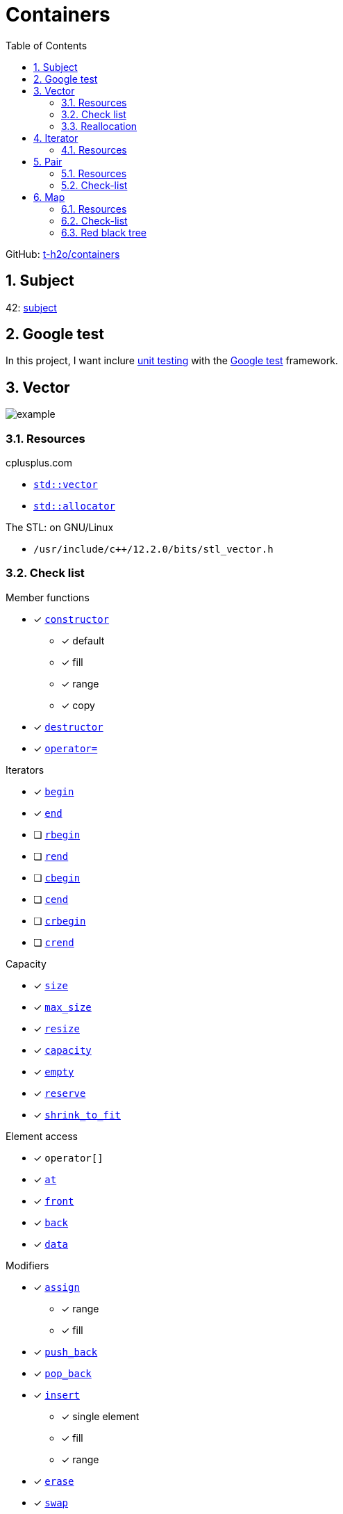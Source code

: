 = Containers
:nofooter:
:toc: left
:sectnums:
:stylesheet: assets/my-stylesheet.css
:stem:

GitHub: https://github.com/t-h2o/containers[t-h2o/containers]

== Subject

42: https://cdn.intra.42.fr/pdf/pdf/60315/en.subject.pdf[subject]

== Google test

In this project, I want inclure https://en.wikipedia.org/wiki/Unit_testing[unit testing] with the https://google.github.io/googletest/[Google test] framework.

== Vector

image::assets/vector.svg[example]

=== Resources

.cplusplus.com
* https://cplusplus.com/reference/vector/vector[`std::vector`]
* https://cplusplus.com/reference/memory/allocator/[`std::allocator`]

.The STL: on GNU/Linux
* `/usr/include/c++/12.2.0/bits/stl_vector.h`

=== Check list

.Member functions
* [x] https://cplusplus.com/reference/vector/vector/vector/[`constructor`]
** [x] default
** [x] fill
** [x] range
** [x] copy
* [x] https://cplusplus.com/reference/vector/vector/~vector/[`destructor`]
* [x] https://cplusplus.com/reference/vector/vector/operator=/[`operator=`]

.Iterators

* [x] https://cplusplus.com/reference/vector/vector/begin/[`begin`]
* [x] https://cplusplus.com/reference/vector/vector/end/[`end`]
* [ ] https://cplusplus.com/reference/vector/vector/rbegin/[`rbegin`]
* [ ] https://cplusplus.com/reference/vector/vector/rend/[`rend`]
* [ ] https://cplusplus.com/reference/vector/vector/cbegin/[`cbegin`]
* [ ] https://cplusplus.com/reference/vector/vector/cend/[`cend`]
* [ ] https://cplusplus.com/reference/vector/vector/crbegin/[`crbegin`]
* [ ] https://cplusplus.com/reference/vector/vector/crend/[`crend`]

.Capacity
* [x] https://cplusplus.com/reference/vector/vector/size/[`size`]
* [x] https://cplusplus.com/reference/vector/vector/max_size/[`max_size`]
* [x] https://cplusplus.com/reference/vector/vector/resize/[`resize`]
* [x] https://cplusplus.com/reference/vector/vector/capacity/[`capacity`]
* [x] https://cplusplus.com/reference/vector/vector/empty/[`empty`]
* [x] https://cplusplus.com/reference/vector/vector/reserve/[`reserve`]
* [x] https://cplusplus.com/reference/vector/vector/shrink_to_fit/[`shrink_to_fit`]

.Element access
* [x] `operator[]`
* [x] https://cplusplus.com/reference/vector/vector/at/[`at`]
* [x] https://cplusplus.com/reference/vector/vector/front/[`front`]
* [x] https://cplusplus.com/reference/vector/vector/back/[`back`]
* [x] https://cplusplus.com/reference/vector/vector/data/[`data`]

.Modifiers
* [x] https://cplusplus.com/reference/vector/vector/assign/[`assign`]
** [x] range
** [x] fill
* [x] https://cplusplus.com/reference/vector/vector/push_back/[`push_back`]
* [x] https://cplusplus.com/reference/vector/vector/pop_back/[`pop_back`]
* [x] https://cplusplus.com/reference/vector/vector/insert/[`insert`]
** [x] single element
** [x] fill
** [x] range
* [x] https://cplusplus.com/reference/vector/vector/erase/[`erase`]
* [x] https://cplusplus.com/reference/vector/vector/swap/[`swap`]
* [x] https://cplusplus.com/reference/vector/vector/clear/[`clear`]
* [ ] https://cplusplus.com/reference/vector/vector/emplace/[`emplace`]
* [ ] https://cplusplus.com/reference/vector/vector/emplace_back/[`emplace_back`]

.Allocator
* [ ] https://cplusplus.com/reference/vector/vector/get_allocator/[`get_allocator`]

=== Reallocation

[blockquote, cplusplus.com]
____
Internally, vectors use a dynamically allocated array to store their elements. This array may need to be reallocated in order to grow in size when new elements are inserted, which implies allocating a new array and moving all elements to it. This is a relatively expensive task in terms of processing time, and thus, vectors do not reallocate each time an element is added to the container.

Instead, vector containers may allocate some extra storage to accommodate for possible growth, and thus the container may have an actual capacity greater than the storage strictly needed to contain its elements (i.e., its size). Libraries can implement different strategies for growth to balance between memory usage and reallocations, but in any case, reallocations should only happen at logarithmically growing intervals of size so that the insertion of individual elements at the end of the vector can be provided with amortized constant time complexity (see push_back).
____

[stem]
++++
z(x, y) = x * 2 ^ y
++++

image::assets/gnuplot.svg[gnuplot]

== Iterator

=== Resources

.cplusplus.com
* https://cplusplus.com/reference/iterator/[`<iterator>`]
* https://cplusplus.com/reference/iterator/iterator/[`std::iterator`]
* https://cplusplus.com/reference/iterator/iterator_traits/[`std::iterator_traits`]

== Pair

=== Resources

.cplusplus.com
* https://cplusplus.com/reference/utility/pair/[`std::pair`]

.The STL: on GNU/Linux
* `/usr/include/c++/12.2.0/bits/stl_pair.h`

=== Check-list

.Member functions
* [x] https://cplusplus.com/reference/utility/pair/pair/[`constructor`]
** [x] default
** [x] copy
** [x] initialization
* [ ] https://cplusplus.com/reference/utility/pair/operator=/[`operator=`]
* [ ] https://cplusplus.com/reference/utility/pair/swap/[`swap`]

== Map

image::assets/map_usecase.svg[map usecase]

=== Resources

.cplusplus.com
* https://cplusplus.com/reference/map/map/[`std::map`]

.wikipedia
* https://en.wikipedia.org/wiki/Binary_search_tree[Binary search tree]
** Nodes can have 2 subtrees
** Items to the left of a given node are smaller
** Items to the right of a given node are larger
* https://en.wikipedia.org/wiki/Red%E2%80%93black_tree[Red–black tree]
** A node is either red or black
** The root adn leaves (NULL) are balck
** If a node is red, then its children are black
** All path from a node to its NULL descendants contain the same number of black nodes
* https://en.wikipedia.org/wiki/Tree_rotation[Tree rotation]

.YouTube @MisterCode
* https://youtu.be/JwgeECkckRo[Insertion for Red-Black Trees ( incl. Examples )]
* https://youtu.be/_c30ot0Kcis[Deletion for Red-Black Trees ( incl. Examples )]

.other
* https://www.cs.usfca.edu/~galles/visualization/RedBlack.html[red black tree visualization]

=== Check-list

.Member functions
* [ ] https://cplusplus.com/reference/map/map/map/[`constructor`]
* [ ] https://cplusplus.com/reference/map/map/~map/[`destructor`]
* [ ] https://cplusplus.com/reference/map/map/operator=/[`operator=`]

.Iterators:
* [ ] https://cplusplus.com/reference/map/map/begin[`begin`]
* [ ] https://cplusplus.com/reference/map/map/end[`end`]
* [ ] https://cplusplus.com/reference/map/map/rbegin[`rbegin`]
* [ ] https://cplusplus.com/reference/map/map/rend[`rend`]
* [ ] https://cplusplus.com/reference/map/map/cbegin[`cbegin`]
* [ ] https://cplusplus.com/reference/map/map/cend[`cend`]
* [ ] https://cplusplus.com/reference/map/map/crbegin[`crbegin`]
* [ ] https://cplusplus.com/reference/map/map/crend[`crend`]

.Capacity:
* [x] https://cplusplus.com/reference/map/map/empty[`empty`]
* [x] https://cplusplus.com/reference/map/map/size[`size`]
* [ ] https://cplusplus.com/reference/map/map/max_size[`max_size`]

.Element access:
* [ ] `operator[]`
* [ ] https://cplusplus.com/reference/map/map/at[`at`]

.Modifiers:
* [ ] https://cplusplus.com/reference/map/map/insert[`insert`]
* [ ] https://cplusplus.com/reference/map/map/erase[`erase`]
* [ ] https://cplusplus.com/reference/map/map/swap[`swap`]
* [ ] https://cplusplus.com/reference/map/map/clear[`clear`]
* [ ] https://cplusplus.com/reference/map/map/emplace[`emplace`]
* [ ] https://cplusplus.com/reference/map/map/emplace_hint[`emplace_hint`]

.Observers:
* [ ] https://cplusplus.com/reference/map/map/key_comp[`key_comp`]
* [ ] https://cplusplus.com/reference/map/map/value_comp[`value_comp`]

.Operations:
* [ ] https://cplusplus.com/reference/map/map/find[`find`]
* [ ] https://cplusplus.com/reference/map/map/count[`count`]
* [ ] https://cplusplus.com/reference/map/map/lower_bound[`lower_bound`]
* [ ] https://cplusplus.com/reference/map/map/upper_bound[`upper_bound`]
* [ ] https://cplusplus.com/reference/map/map/equal_range[`equal_range`]

.Allocator:
* [ ] https://cplusplus.com/reference/map/map/get_allocator[`get_allocator`]

=== Red black tree

==== Rules

* The root is always black
* Not two consecutives node can be red

For a node:

image::assets/node.svg[redblack]

Here an example of a red black tree

. Case 0: Init, the first node is black
+
image::assets/rbt00.svg[redblack]

. Insert: Add a second node
+
The key (5) is smaller than the node key (15), so we set it into the left
+
image::assets/rbt10.svg[redblack]
+
We recolor the new node (5) to red
+
image::assets/rbt11.svg[redblack]

. Add a third node
+
The key (1) is smaller than the node key (15): go to the left. The key (1) is smaller than (5), so we set it into the left.
+
image::assets/rbt20.svg[redblack]
+
The uncle of the new node is NULL
+
image::assets/rbt21.svg[redblack]
+
We rotate
+
image::assets/rbt22.svg[redblack]
+
We recolor
+
image::assets/rbt23.svg[redblack]
